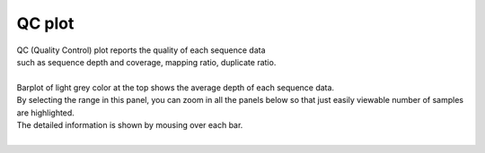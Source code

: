 ==============
QC plot
==============

| QC (Quality Control) plot reports the quality of each sequence data
| such as sequence depth and coverage, mapping ratio, duplicate ratio.
|
| Barplot of light grey color at the top shows the average depth of each sequence data.
| By selecting the range in this panel, you can zoom in all the panels below so that just easily viewable number of samples are highlighted.
| The detailed information is shown by mousing over each bar.
|

.. image:: image/qc_operation.PNG
  :scale: 100%

.. |new| image:: image/tab_001.gif
